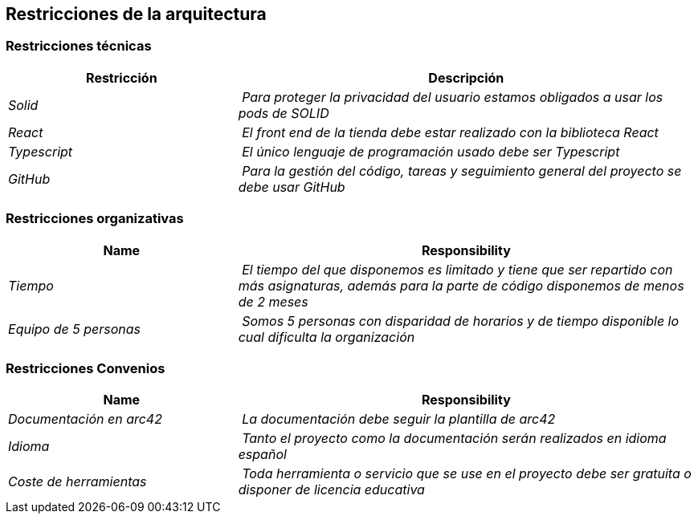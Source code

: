 [[section-architecture-constraints]]
== Restricciones de la arquitectura

=== Restricciones técnicas
****
[cols="1,2" options="header"]
|===
| **Restricción** | **Descripción**
| _Solid_ | _Para proteger la privacidad del usuario estamos obligados a usar los pods de SOLID_
| _React_ | _El front end de la tienda debe estar realizado con la biblioteca React_
| _Typescript_ | _El único lenguaje de programación usado debe ser Typescript_
| _GitHub_ | _Para la gestión del código, tareas y seguimiento general del proyecto se debe usar GitHub_
|===
****
=== Restricciones organizativas
****
[cols="1,2" options="header"]
|===
| **Name** | **Responsibility**
| _Tiempo_ | _El tiempo del que disponemos es limitado y tiene que ser repartido con más asignaturas, además para la parte de código disponemos de menos de 2 meses_
| _Equipo de 5 personas_ | _Somos 5 personas con disparidad de horarios y de tiempo disponible lo cual dificulta la organización_
|===
****
=== Restricciones Convenios
****
[cols="1,2" options="header"]
|===
| **Name** | **Responsibility**
| _Documentación en arc42_ | _La documentación debe seguir la plantilla de arc42_
| _Idioma_ | _Tanto el proyecto como la documentación serán realizados en idioma español_
| _Coste de herramientas_ | _Toda herramienta o servicio que se use en el proyecto debe ser gratuita o disponer de licencia educativa_
|===
****
